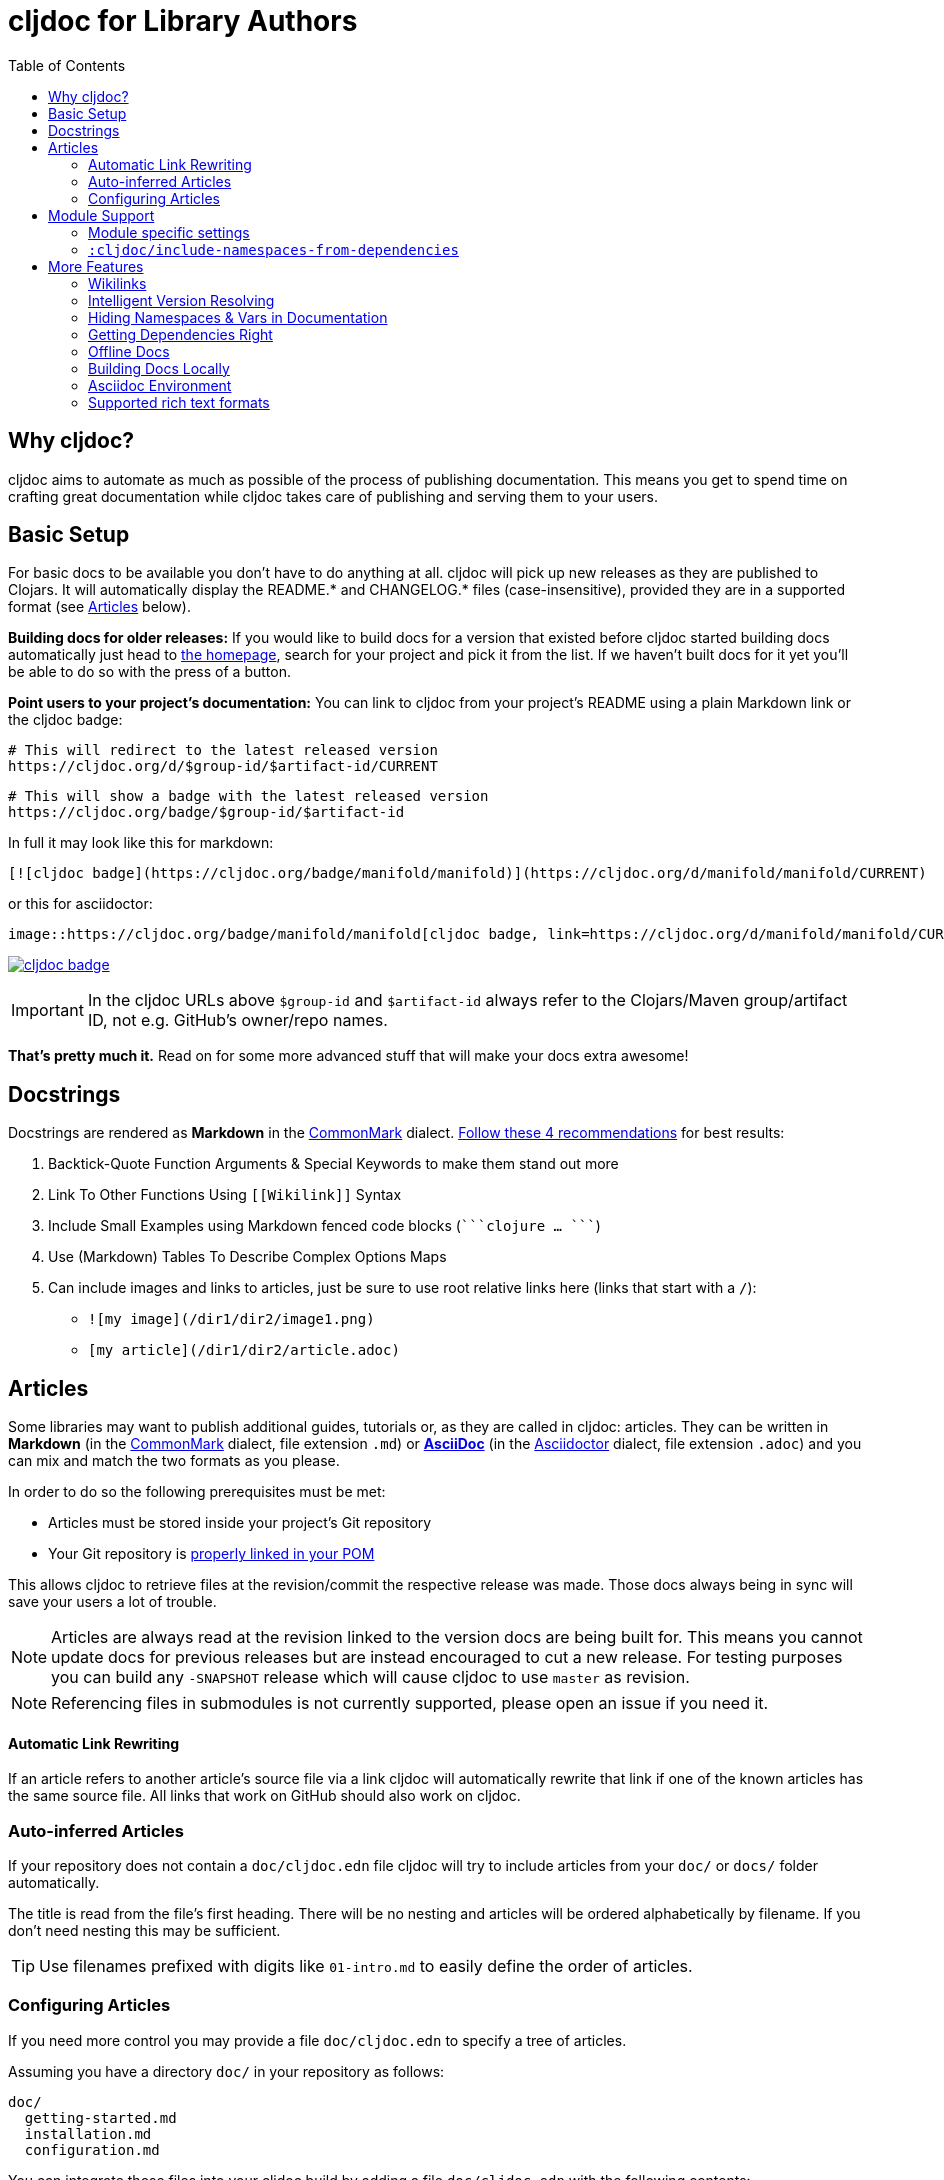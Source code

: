 = cljdoc for Library Authors
:toc:

== Why cljdoc?

cljdoc aims to automate as much as possible of the process of publishing documentation. This means you get to spend time on crafting great documentation while cljdoc takes care of publishing and serving them to your users.

== Basic Setup

For basic docs to be available you don't have to do anything at all. cljdoc will pick up new releases as they are published to Clojars. It will automatically display the README.* and CHANGELOG.* files (case-insensitive), provided they are in a supported format (see <<Articles>> below).

*Building docs for older releases:* If you would like to build docs for a version that existed before cljdoc started building docs automatically just head to link:https://cljdoc.org[the homepage], search for your project and pick it from the list. If we haven't built docs for it yet you'll be able to do so with the press of a button.

*Point users to your project's documentation:* You can link to cljdoc from your project's README using a plain Markdown link or the cljdoc badge:

[source,sh]
----
# This will redirect to the latest released version
https://cljdoc.org/d/$group-id/$artifact-id/CURRENT
----

[source,sh]
----
# This will show a badge with the latest released version
https://cljdoc.org/badge/$group-id/$artifact-id
----

In full it may look like this for markdown:

[source,markdown]
----
[![cljdoc badge](https://cljdoc.org/badge/manifold/manifold)](https://cljdoc.org/d/manifold/manifold/CURRENT)
----

or this for asciidoctor:

[source,asciidoctor]
----
image::https://cljdoc.org/badge/manifold/manifold[cljdoc badge, link=https://cljdoc.org/d/manifold/manifold/CURRENT]
----

link:https://cljdoc.org/d/manifold/manifold/CURRENT[image:https://cljdoc.org/badge/manifold/manifold[cljdoc badge]]

IMPORTANT: In the cljdoc URLs above `$group-id` and `$artifact-id` always refer to the Clojars/Maven group/artifact ID, not e.g. GitHub's owner/repo names.

*That's pretty much it.* Read on for some more advanced stuff that will make your docs extra awesome!

== Docstrings

Docstrings are rendered as **Markdown** in the https://commonmark.org/[CommonMark] dialect. https://www.martinklepsch.org/posts/writing-awesome-docstrings.html[Follow these 4 recommendations] for best results:

:fence: ```
1. Backtick-Quote Function Arguments & Special Keywords to make them stand out more
2. Link To Other Functions Using `\[[Wikilink]]` Syntax
3. Include Small Examples using Markdown fenced code blocks (`{fence}clojure ... {fence}`)
4. Use (Markdown) Tables To Describe Complex Options Maps
5. Can include images and links to articles, just be sure to use root relative links here (links that start with a `/`):
  * `![my image](/dir1/dir2/image1.png)`
  * `[my article](/dir1/dir2/article.adoc)`

== Articles

Some libraries may want to publish additional guides, tutorials or, as they are called in cljdoc: articles. They can be written in **Markdown** (in the https://commonmark.org/[CommonMark] dialect, file extension `.md`) or **http://asciidoc.org/[AsciiDoc]** (in the https://asciidoctor.org/[Asciidoctor] dialect, file extension `.adoc`) and you can mix and match the two formats as you please.

In order to do so the following prerequisites must be met:

* Articles must be stored inside your project's Git repository 
* Your Git repository is link:faq.md#how-do-i-set-scm-info-for-my-project[properly linked in your POM]

This allows cljdoc to retrieve files at the revision/commit the respective release was made. Those docs always being in sync will save your users a lot of trouble.

NOTE: Articles are always read at the revision linked to the version docs are being built for. This means you cannot update docs for previous releases but are instead encouraged to cut a new release. For testing purposes you can build any `-SNAPSHOT` release which will cause cljdoc to use `master` as revision.

NOTE: Referencing files in submodules is not currently supported, please open an issue if you need it.

==== Automatic Link Rewriting

If an article refers to another article's source file via a link cljdoc will automatically rewrite that link if one of the known articles has the same source file. All links that work on GitHub should also work on cljdoc.

=== Auto-inferred Articles

If your repository does not contain a `doc/cljdoc.edn` file cljdoc will try to include articles from your `doc/` or `docs/` folder automatically. 

The title is read from the file's first heading. There will be no nesting and articles will be ordered alphabetically by filename. If you don't need nesting this may be sufficient.

TIP: Use filenames prefixed with digits like `01-intro.md` to easily define the order of articles.

=== Configuring Articles

If you need more control you may provide a file `doc/cljdoc.edn` to specify a tree of articles.

Assuming you have a directory `doc/` in your repository as follows:

----
doc/
  getting-started.md
  installation.md
  configuration.md
----

You can integrate those files into your cljdoc build by adding a file `doc/cljdoc.edn` with the following contents:

[source,clojure]
----
{:cljdoc.doc/tree [["Readme" {:file "README.md"}]
                   ["Getting Started" {:file "doc/getting-started.md"}
                    ["Installation" {:file "doc/installation.md"}]]
                   ["Configuration" {:file "doc/configuration.md"}]]}
----

Which will result in the following hierarchy being shown in your docs:

----
├── Readme
├── Getting Started
│   └── Installation
└── Configuration
----

IMPORTANT: The resulting URLs for those articles will be based on the title provided in the `cljdoc.edn` file and _not_ on the filename.

TIP: Since sometimes people forget to update the paths after moving files around we recommend you add the following to your CI setup:

[source,shell]
----
curl -fsSL https://raw.githubusercontent.com/cljdoc/cljdoc/master/script/verify-cljdoc-edn | bash -s doc/cljdoc.edn
----

== Module Support

Some libraries consist of smaller submodules and cljdoc provides some facilities for library authors to make their documentation available in one location:

=== Module specific settings

If you want to provide a different doc tree for one module, simply nest it in the project's name, e.g.:

[source,clojure]
----
{
  ;; used for metosin/reitit
  ;; when building docs for metosin/reitit this will be used as if
  ;; the doc/cljdoc.edn file contained just the value of this key
  metosin/reitit {:cljdoc.doc/tree [["Introduction" {:file "intro.md"}]]}

  ;; used for any project except metosin/reitit
  ;; could contain an overview about all modules and a pointer
  ;; to the overarching documentation for metosin/reitit
  :cljdoc.doc/tree [["Overview" {:file "modules/README.md"}]]
}
----

=== `:cljdoc/include-namespaces-from-dependencies`

If you want a project to include API documentation for some of it's dependencies provide an additional key `:cljdoc/include-namespaces-from-dependencies`:

[source,clojure]
----
{:cljdoc/include-namespaces-from-dependencies
 [metosin/reitit
  metosin/reitit-core
  metosin/reitit-ring
  metosin/reitit-spec
  metosin/reitit-schema
  metosin/reitit-swagger
  metosin/reitit-swagger-ui]}
----

NOTE: This can be specified on a per artifact basis as described in the previous section.

NOTE: This only works if the artifact specifies a dependency on the projects listed. The
project's POM file will be used to load API information for the correct version.

WARN: If analysis for some of the specified dependencies failed or just hasn't been ran they
will be silently ignored for now.

== More Features

==== Wikilinks

You can refer to other namespaces and functions inside your docstrings using `\[[wikilink]]` syntax. Note that if you want to link to vars outside the current namespace you need to either fully qualify those vars or specify them relative to the current namespace. An example: if you want to link to `compojure.core/GET` from `compojure.route` you'll need to provide the wiki in one of the two forms below:

----
[[compojure.core/GET]]
[[core/GET]]
----

==== Intelligent Version Resolving

If you want to refer to namespaces, vars or similar in an article you can use `CURRENT` instead of a specific version.

- If that link is clicked while viewing the project's docs on cljdoc the version will be resolved based on the referring URL.
- If that link is clicked outside of cljdoc the version will be resolved to the latest release version.

An example linking to `reagent.core`:

https://cljdoc.org/d/reagent/reagent/CURRENT/api/reagent.core

==== Hiding Namespaces & Vars in Documentation

To hide namespaces or vars from documentation, annotate them with `:no-doc` metadata as in the examples below:

[source,clojure]
----
(defn ^:no-doc hidden [x])
----

[source,clojure]
----
(ns ^:no-doc namespace.hidden
  "This ns shouldn't show in the docs.")
----

[source,clojure]
----
(ns namespace.hidden
  "This ns shouldn't show in the docs."
  {:no-doc true})
----

==== Getting Dependencies Right

cljdoc will try to load all namespaces that are part of the jar for your artifact. If you include namespaces that require additional/optional dependencies, make sure you declare them in your `pom.xml` (commonly done via Leiningen/Boot). If you don't want these dependencies to be included by default, mark them with `:scope "provided"`. This will cause dependency resolution to skip those dependencies but allow cljdoc to inspect your `pom.xml` and load them.

==== Offline Docs

See link:for-users.md#offline-docs[Offline Docs]

==== Building Docs Locally

This may be useful to test your changes without pushing new releases
to Clojars or commits to Github. See link:/doc/running-cljdoc-locally.md[Running cljdoc locally] for details.

==== Asciidoc Environment

Similar to `env-github` on GitHub, cljdoc will set an `env-cljdoc` attribute when
rendering your Asciidoc file. This allows you to hide or show sections
of your document or set configuration parameters.

As an example, this AsciiDoctor snippit:
[source,asciidoc,literal]
----
\ifdef::env-cljdoc[]
THIS WILL BE SHOWN ON CLJDOC
\endif::[]
\ifndef::env-cljdoc[]
THIS WILL BE SHOWN EVERYWHERE ELSE
\endif::[]
----

will render as so:

ifdef::env-cljdoc[]
THIS WILL BE SHOWN ON CLJDOC
endif::[]
ifndef::env-cljdoc[]
THIS WILL BE SHOWN EVERYWHERE ELSE
endif::[]

==== Supported rich text formats

Our https://github.com/cljdoc/cljdoc/blob/master/src/cljdoc/render/rich_text.clj[rich text render] supports two formats:

* Markdown
  - We use https://github.com/vsch/flexmark-java[flexmark-java] to render Markdown, which implements the latest version of the https://commonmark.org/[CommonMark] dialect.
* AsciiDoc
  - We use https://asciidoctor.org/[Asciidoctor] to render http://asciidoc.org/[AsciiDoc], which implements a https://asciidoctor.org/docs/asciidoc-asciidoctor-diffs/[custom dialect] of it.
